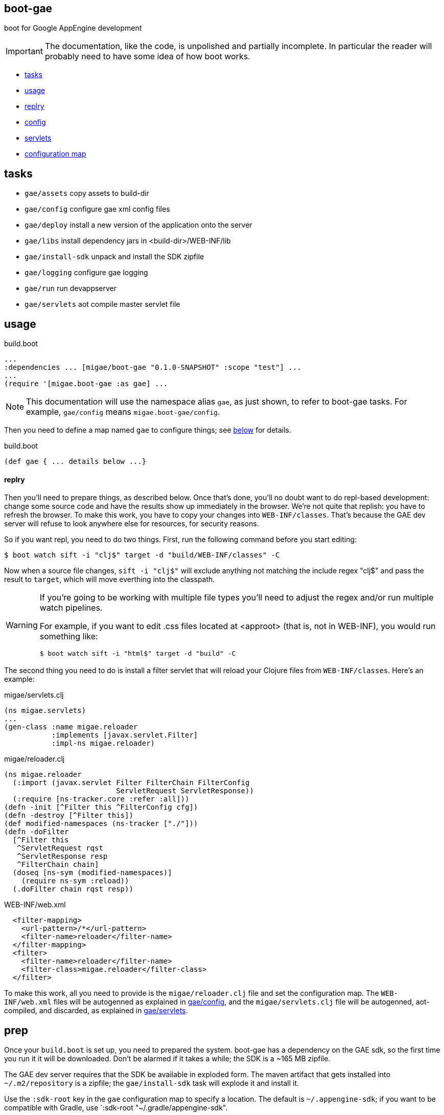 boot-gae
--------

boot for Google AppEngine development

[IMPORTANT]
====
The documentation, like the code, is unpolished and partially
incomplete.  In particular the reader will probably need to have some
idea of how boot works.
====


* <<tasks>>
* <<usage>>
* <<repl>>
* <<config,config>>
* <<servlets,servlets>>
* <<config-map,configuration map>>

[[tasks]]
== tasks

* `gae/assets`          copy assets to build-dir
* `gae/config`          configure gae xml config files
* `gae/deploy`          install a new version of the application onto the server
* `gae/libs`            install dependency jars in <build-dir>/WEB-INF/lib
* `gae/install-sdk`     unpack and install the SDK zipfile
* `gae/logging`		configure gae logging
* `gae/run`		run devappserver
* `gae/servlets`	aot compile master servlet file


[[usage]]
== usage

[source,clojure]
.build.boot
----
...
:dependencies ... [migae/boot-gae "0.1.0-SNAPSHOT" :scope "test"] ...
...
(require '[migae.boot-gae :as gae] ...
----

[NOTE]
====
This documentation will use the namespace alias `gae`, as just shown,
to refer to boot-gae tasks.  For example, `gae/config` means `migae.boot-gae/config`.
====


Then you need to define a map named `gae` to configure things; see
<<config-map,below>> for details.

[source,clojure]
.build.boot
----
(def gae { ... details below ...}
----

[[repl]]
==== replry

Then you'll need to prepare things, as described below.  Once that's
done, you'll no doubt want to do repl-based development: change some
source code and have the results show up immediately in the browser.
We're not quite that replish: you have to refresh the browser.  To
make this work, you have to copy your changes into `WEB-INF/classes`.
That's because the GAE dev server will refuse to look anywhere else
for resources, for security reasons.

So if you want repl, you need to do two things. First, run the
following command before you start editing:

```
$ boot watch sift -i "clj$" target -d "build/WEB-INF/classes" -C
```

Now when a source file changes, `sift -i "clj$"` will exclude anything
not matching the include regex "clj$" and pass the result to `target`,
which will move everthing into the classpath.

[WARNING]
====
If you're going to be working with multiple file types you'll need to adjust the regex and/or run multiple watch pipelines.

For example, if you want to edit .css files located at <approot> (that
is, not in WEB-INF), you would run something like: 

```
$ boot watch sift -i "html$" target -d "build" -C
```
====


The second thing you need to do is install a filter servlet that will
reload your Clojure files from `WEB-INF/classes`.  Here's an example:

[source,clojure]
.migae/servlets.clj
----
(ns migae.servlets)
...
(gen-class :name migae.reloader
           :implements [javax.servlet.Filter]
           :impl-ns migae.reloader)
----

[source,clojure]
.migae/reloader.clj
----
(ns migae.reloader
  (:import (javax.servlet Filter FilterChain FilterConfig
                          ServletRequest ServletResponse))
  (:require [ns-tracker.core :refer :all]))
(defn -init [^Filter this ^FilterConfig cfg])
(defn -destroy [^Filter this])
(def modified-namespaces (ns-tracker ["./"]))
(defn -doFilter
  [^Filter this
   ^ServletRequest rqst
   ^ServletResponse resp
   ^FilterChain chain]
  (doseq [ns-sym (modified-namespaces)]
    (require ns-sym :reload))
  (.doFilter chain rqst resp))
----

[source,xml]
.WEB-INF/web.xml
----
  <filter-mapping>
    <url-pattern>/*</url-pattern>
    <filter-name>reloader</filter-name>
  </filter-mapping>
  <filter>
    <filter-name>reloader</filter-name>
    <filter-class>migae.reloader</filter-class>
  </filter>
----

To make this work, all you need to provide is the `migae/reloader.clj`
file and set the configuration map.  The `WEB-INF/web.xml` files will
be autogenned as explained in <<config>>, and the
`migae/servlets.clj` file will be autogenned, aot-compiled, and
discarded, as explained in <<servlets>>.

== prep
Once your `build.boot` is set up, you need to prepared the system.
boot-gae has a dependency on the GAE sdk, so the first time you run it
it will be downloaded.  Don't be alarmed if it takes a while; the SDK
is a ~165 MB zipfile.

The GAE dev server requires that the SDK be available in exploded
form.  The maven artifact that gets installed into `~/.m2/repository`
is a zipfile; the `gae/install-sdk` task will explode it and install
it.

Use the `:sdk-root` key in the `gae` configuration map to specify a
location.  The default is `~/.appengine-sdk`; if you want to be
compatible with Gradle, use `:sdk-root "~/.gradle/appengine-sdk".

Once the SDK is installed, proceed with preparing your webapp.  GAE
has strict security rules; the dev server will not allow access to
anything outside of the webapp's root directory.  That means that
everything that needs to be on the classpath must be installed in
`<approot>/WEB-INF`.  For libraries that means all the jarfile
dependencies must be copied into `<approot>/WEB-INF/lib`.  The
`gae/libs` task takes care of this:

```
$ boot gae/libs
Adding uberjar entries...
Sifting output files...
Writing target dir(s)...
```

Now you have four tasks remaining:

* copy sources/resources into the build tree so they will be accessible by the dev server
* configure logging - `gae/logging`; configuration is set via the `:logging` key in the config map
* configure appengine and the servlet container (create appengine-web.xml and web.xml)
 ** <<config>> will read the <<config-map,configuration map>> and generate these files
* aot compile your servlets - <<servlets>> does this.

[WARNING]
====
The way boot works is that the `target` task will copy stuff to the
build directory.  So for example, if you have `foo.html` at the root
of your resources dir, `target` will put it in the same place
*relative to the build dir*, so it will end up in `<build-dir>/`.  For
static assets that's generally a good thing.

For Clojure files, and for anything that you want to move into
`WEB-INF` (thereby removing it from public accessibility), you need to
use the `sift` task instead.  In particular the `:move` parameter to
`sift` allows you to pick out the files you are interested in and rewrite
their paths.

You could use `sift` to arrange things by hand, but as a convenience
the `gae/assets` task encapsulates `sift`.  Generally you'll only need
it for Clojure source files:

```
(gae/assets :type :clj :odir "WEB-INF/classes")
```

CAVEAT: `gae/assets` probably isn't really necessary and may be removed
====

Once you've done that, just run `$ boot gae/run` and the dev server should launch.

You can easily automate this by defining some tasks in your `build.boot`.  Here's an example:

[source,clojure]
.build.boot
----
;; assuming gae/install-sdk and gae/libs have been run, do:
(deftask prep
  "run all the boot-gae prep tasks"
  []
  (comp (gae/assets :type :clj :odir "WEB-INF/classes")
        (gae/logging)
        (gae/config)
        (builtin/target :dir #{"build"} :no-clean true)
        (gae/servlets)
        (builtin/sift :include #{#"class$"}
                      :move {#"(.*class$)" "WEB-INF/classes/$1"})
        (builtin/target :dir #{"build"} :no-clean true)))
----

In short, if you have added this `prep` task definition to your
`build.boot`, then all you have to do to get running is:

1.  `$ boot gae/install-sdk`
2.  `$ boot gae/libs`
3.  `$ boot prep`
4.  `$ boot gae/run`

[[deployment]]
== deployment

You will obviously need a GAE account to deploy.

To deploy run `$ boot gae/deploy`.


[[config]]
=== gae/config

Both the `WEB-INF/appengine-web.xml` and `WEB-INF/web.xml`
configuration files required by the GAE servlet container are
automatically generated from your configuration map.  The dev server
will automatically reload `appengine-web.xml` if it changes, but
unfortunately the same cannot be said for `web.xml`. If you change it
- that is, if you change your configuration map and re-run
`gae/config` -- you need to restart the dev server.  For example:

[source,shell]
----
$ boot gae/config target -C -d "build"
$ boot gae/run
----

[NOTE]
====
For the moment you need to run gae/run as a separate step as shown here.  If you
tack it on the end of the first boot command shown here, boot seems to
launch the dev server before the gae/config task has completed.
====

[[servlets]]
== gae/servlets

Servlets can be implemented in Clojure in a variety of ways; boot-gae
supports the technique described here out of the box, via the
`gae/servlets` task.  That task reads the `gae` configuration map from
`build.boot`, processes a stencil template file to generate a Clojure
source file, and then aot compiles that source file.

Here's an example:  this configuration map:

[source,clojure]
.build.boot
----
(def gae
{ ...
   :servlet-ns 'migae.servlets
   :servlets [{:ns 'migae.echo  ;; = servlet-class
               ;; :jsp - alternative to :ns, for using java servlet pages
               :name "echo-servlet"
               :display {:name "Awesome Echo Servlet"}
               :desc {:text "blah blah"}
               :url "/echo/*"
               :params [{:name "greeting" :val "Hello"}]
               :load-on-startup {:order 3}}

              {:ns 'migae.math      ;; REQUIRED
               :name "math-servlet"  ;; REQUIRED
               :url "/math/*"      ;; REQUIRED
               :params [{:name "op" :val "+"}
                        {:name "arg1" :val 3}
                        {:name "arg2" :val 2}]}]
...}
----

will produce the following Clojure:

[source,clojure]
.migae/servlets.clj
----
(ns migae.servlets)

(gen-class :name migae.echo
           :extends javax.servlet.http.HttpServlet
           :impl-ns migae.echo)
(gen-class :name migae.math
           :extends javax.servlet.http.HttpServlet
           :impl-ns migae.math)

(gen-class :name migae.reloader
           :implements [javax.servlet.Filter]
           :impl-ns migae.reloader)
----

[IMPORTANT]
====
The namespace for this file is specified by the `:servlet-ns` key of
the `gae` config map, and the gen-class `:name` and `:impl-ns` values
are from the `:servlets` key.  See the <<config-map,example>> below.

Note that `:servlets-ns` is a little misleading; the generated file is
not itself a servlet, it's just there to hold the `gen-class`
operations that generate the actual servlet code.
====

[TIP]
====

By default the generated clojure file will be discarded once it has been aot compiled.  To save it, add the

====


[[config-map]]
== configuration map

The configuration map is used by the `gae/config` task to generate the
`web.xml` and `appengine-web.xml` files required by GAE.

It is also used by the `gae/servlets` task, which generates and aot
compiles the Clojure code needed to support servlet development; see
<<servlets>> for details.


See

* https://cloud.google.com/appengine/docs/java/config/webxml:[The Deployment Descriptor: web.xml] (Google)
* https://cloud.google.com/appengine/docs/java/config/appconfig[Configuring appengine-web.xml] (Google)
* https://docs.oracle.com/cd/E13222_01/wls/docs92/webapp/configureservlet.html[Creating and Configuring Servlets] (Oracle)
* http://docs.oracle.com/cd/E13222_01/wls/docs81/webapp/web_xml.html[web.xml Deployment Descriptor Elements] (Oracle)

Example:

[source,clojure]
----
(def gae
  ;; https://cloud.google.com/appengine/docs/java/config/webxml
  ;; web.xml doco: http://docs.oracle.com/cd/E13222_01/wls/docs81/webapp/web_xml.html
  {;; :build-dir ; default: "build";  gradle compatibility: "build/exploded-app"
   ;; :sdk-root ; default: ~/.appengine-sdk; gradle compatibility: "~/.gradle/appengine-sdk"
   :list-tasks true ;; print "TASK: <taskname>"
   ;; :verbose true
   :aot #{'migae.servlets}
   :app-id (clojure.string/replace +project+ #"/" ".")
   :module "foo"
   ;; gae version string syntax: no '.', lowercase only, etc
   :version (clojure.string/lower-case (clojure.string/replace +version+ #"\." "-"))
   :display-name {:name "hello app"}  ;; web.xml <display-name>
   :descr {:text "description of this web app, for web.xml etc."} ;; web.xml
   ;; appengine-web.xml: see https://cloud.google.com/appengine/docs/java/config/appconfig
   :appengine {:thread-safe true
               ;; :public-root "/static"
               :system-properties {:props [{:name "myapp.maximum-message-length" :value "140"}
                                           {:name "myapp.notify-every-n-signups" :value "1000"}
                                           {:name"myapp.notify-url"
                                            :value "http://www.example.com/supnotfy"}]}
               ;; :env-vars [{:name "FOO" :value "BAR"}]
               :logging {:jul {:name "java.util.logging.config.file"
                               :value "WEB-INF/logging.properties"}}
               ;; #_{:log4j {:name "java.util.logging.config.file"
               ;;          :value "WEB-INF/classes/log4j.properties"}}}
               :sessions true
               :ssl true
               :async-session-persistence {:enabled "true" :queue-name "myqueue"}
               :inbound-services [{:service :mail} {:service :warmup}]
               :precompilation true
               ;; :scaling {:basic {:max-instances 11 :idle-timeout "10m"
               ;;                   :instance-class "B2"}
               ;;           :manual {:instances 5
               ;;                    :instance-class "B2"}
               ;;           :automatic {:instance-class "F2"
               ;;                       :idle-instances {:min 5
               ;;                                        ;; ‘automatic’ is the default value.
               ;;                                        :max "automatic"}
               ;;                       :pending-latency {:min "30ms" :max "automatic"}
               ;;                       :concurrent-requests {:max 50}}}
               ;; :resource-files {:include [{:path "**.xml"
               ;;                            :expiration "4d h5"
               ;;                            :http-header {:name "Access-Control-Allow-Origin"
               ;;                                          :value "http://example.org"}}]
               ;;                  :exclude [{:path "feed/**.xml"}]}
               ;; :static-files {:include {:path "foo/**.png"
               ;;                          :expiration "4d h5"
               ;;                          :http-header {:name "Access-Control-Allow-Origin"
               ;;                                        :value "http://example.org"}}
               ;;                :exclude {:path "bar/**.zip"}}
               }
   :welcome {:file "index.html"}
   :errors [{:code 404 :url "/404.html"}] ;; use :code, or:type, e.g 'java.lang.String
   ;;mime: see http://www.opensource.apple.com/source/JBoss/JBoss-739/jakarta-tomcat-LE-jdk14/conf/web.xml
   :mime-mappings [{:ext "abs" :type "audio/x-mpeg"}
   		  {:ext "gz"  :type "application/x-gzip"}
		  {:ext "htm" :type "text/html"}
		  {:ext "html" :type "text/html"}
		  {:ext "svg" :type "image/svg+xml"}
		  {:ext "txt" :type "text/plain"}
		  {:ext "xml" :type "text/xml"}
		  {:ext "xsl" :type "text/xsl"}
		  {:ext "zip" :type "application/zip"}]
   ;; servlet config: the config task will:
   :servlet-ns 'migae.servlets ;; autogen migae/servlets.clj from a stencil template
   ;; :servlets used to gen :servlet-ns file AND servlet configs in web.xml
   :servlets [{:ns 'migae.echo  ;;  web.xml <servlet-class>
               :name "echo-servlet"  ;; REQUIRED
               :url "/echo/*"   ;; REQUIRED
               :display {:name "Awesome Echo Servlet"} ;; web.xml <display-name>
               :desc {:text "description of this servlet blah blah"}
               :params [{:name "greeting" :val "Hello"}]
               :load-on-startup {:order 3}}

              {:ns 'migae.math
               :name "math-servlet"
               :url "/math/*"
               :params [{:name "op" :val "+"}
                        {:name "arg1" :val 3}
                        {:name "arg2" :val 2}]}]
   ;; appstats is specific to GAE
   ;; see https://cloud.google.com/appengine/docs/java/tools/appstats
   :appstats {:admin-console {:url "/appstats" :name "Appstats"}
              :name "appstats"
              :desc {:text "Google Appstats Service"}
              :url "/admin/appstats/*"
              :security-role "admin"
              :filter {:display {:name "Google Appstats"}
                       :desc {:text "Google Appstats Filter"}
                       :url "/*"
                       :params [{:name "logMessage"
                                 :val "Appstats available: /appstats/details?time={ID}"}
                                {:name "calculateRpcCosts"
                                 :val true}]}
              :servlet {:display {:name "Google Appstats"}}}
   ;; if you want a repl-like environment on the dev server,
   ;; you must use a servlet filter to reload your clojure code
   ;; see http://www.oracle.com/technetwork/java/filters-137243.html
   :filters [{:ns 'migae.reloader   ; REQUIRED
              :name "reloader"      ; REQUIRED
              :display {:name "Clojure reload filter"} ; OPTIONAL
              :urls [{:url "echo/*"}
                     {:url "math/*"}]
              :desc {:text "clojure reload filter"}}]
   ;; web.xml security constraints
   ;; see http://docs.oracle.com/javaee/5/tutorial/doc/bncbe.html
   ;;
   :security [{:resource {:name "foo" :desc {:text "Foo resource security"}
                          :url "/foo/*"}
               :role "admin"}]})

----
